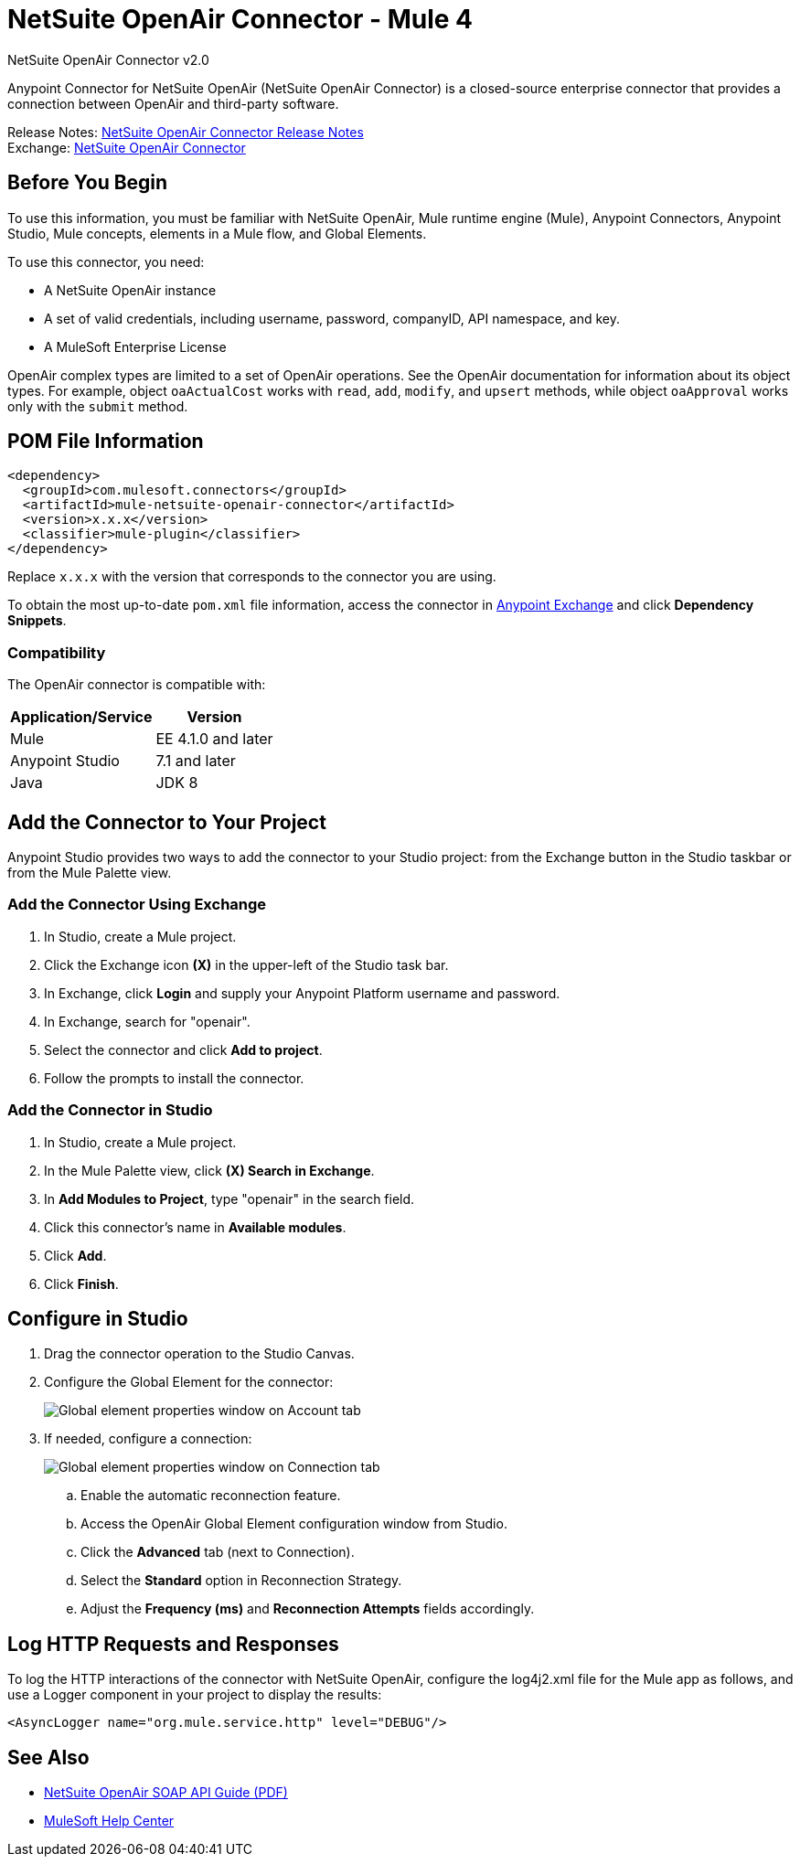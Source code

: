 = NetSuite OpenAir Connector - Mule 4
:page-aliases: connectors::netsuite/netsuite-openair-connector.adoc



NetSuite OpenAir Connector v2.0

Anypoint Connector for NetSuite OpenAir (NetSuite OpenAir Connector) is a closed-source enterprise connector that provides a connection between OpenAir and third-party software.

Release Notes: xref:release-notes::connector/netsuite-openair-connector-release-notes-mule-4.adoc[NetSuite OpenAir Connector Release Notes] +
Exchange: https://www.mulesoft.com/exchange/com.mulesoft.connectors/mule-netsuite-openair-connector/[NetSuite OpenAir Connector]

== Before You Begin

To use this information, you must be familiar with NetSuite OpenAir, Mule runtime engine (Mule), Anypoint Connectors, Anypoint Studio, Mule concepts, elements in a Mule flow, and Global Elements.

To use this connector, you need:

* A NetSuite OpenAir instance
* A set of valid credentials, including username, password, companyID, API namespace, and key.
* A MuleSoft Enterprise License

OpenAir complex types are limited to a set of OpenAir operations.
See the OpenAir documentation for information about its object types. For example, object `oaActualCost` works with `read`, `add`, `modify`, and `upsert` methods, while object `oaApproval` works only with the `submit` method.

== POM File Information

[source,xml,linenums]
----
<dependency>
  <groupId>com.mulesoft.connectors</groupId>
  <artifactId>mule-netsuite-openair-connector</artifactId>
  <version>x.x.x</version>
  <classifier>mule-plugin</classifier>
</dependency>
----

Replace `x.x.x` with the version that corresponds to the connector you are using.

To obtain the most up-to-date `pom.xml` file information, access the connector in https://www.mulesoft.com/exchange/[Anypoint Exchange] and click *Dependency Snippets*.

=== Compatibility

The OpenAir connector is compatible with:

[%header%autowidth.spread]
|===
|Application/Service|Version
|Mule|EE 4.1.0 and later
|Anypoint Studio|7.1 and later
|Java|JDK 8
|===

== Add the Connector to Your Project

Anypoint Studio provides two ways to add the connector to your Studio project: from the
Exchange button in the Studio taskbar or from the Mule Palette view.

=== Add the Connector Using Exchange

. In Studio, create a Mule project.
. Click the Exchange icon *(X)* in the upper-left of the Studio task bar.
. In Exchange, click *Login* and supply your Anypoint Platform username and password.
. In Exchange, search for "openair".
. Select the connector and click *Add to project*.
. Follow the prompts to install the connector.

=== Add the Connector in Studio

. In Studio, create a Mule project.
. In the Mule Palette view, click *(X) Search in Exchange*.
. In *Add Modules to Project*, type "openair" in the search field.
. Click this connector's name in *Available modules*.
. Click *Add*.
. Click *Finish*.


[[studioconfig]]
== Configure in Studio

. Drag the connector operation to the Studio Canvas.
. Configure the Global Element for the connector:
+
image::netsuite-openair-anypoint-config.png["Global element properties window on Account tab"]
+
. If needed, configure a connection:
+
image::netsuite-openair-anypoint-connect.png["Global element properties window on Connection tab"]
+
.. Enable the automatic reconnection feature.
.. Access the OpenAir Global Element configuration window from Studio.
.. Click the *Advanced* tab (next to Connection).
.. Select the *Standard* option in Reconnection Strategy.
.. Adjust the *Frequency (ms)* and *Reconnection Attempts* fields accordingly.


== Log HTTP Requests and Responses

To log the HTTP interactions of the connector with NetSuite OpenAir, configure the log4j2.xml file for the Mule app as follows, and use a Logger component in your project to display the results:

[source,xml,linenums]
----
<AsyncLogger name="org.mule.service.http" level="DEBUG"/>
----

== See Also

* http://www.openair.com/download/NetSuiteOpenAirSOAPAPIGuide.pdf[NetSuite OpenAir SOAP API Guide (PDF)]
* https://help.mulesoft.com[MuleSoft Help Center]

